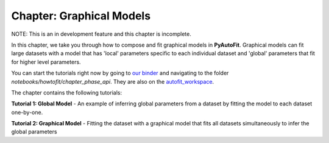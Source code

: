 .. _chapter_graphical_models:

Chapter: Graphical Models
=========================

NOTE: This is an in development feature and this chapter is incomplete.

In this chapter, we take you through how to compose and fit graphical models in **PyAutoFit**. Graphical models
can fit large datasets with a model that has 'local' parameters specific to each individual dataset and 'global'
parameters that fit for higher level parameters.

You can start the tutorials right now by going to `our binder <https://gesis.mybinder.org/binder/v2/gh/Jammy2211/autofit_workspace/664a86aa84ddf8fdf044e2e4e7db21876ac1de91>`_
and navigating to the folder `notebooks/howtofit/chapter_phase_api`. They are also on the `autofit_workspace <https://github.com/Jammy2211/autofit_workspace>`_.

The chapter contains the following tutorials:

**Tutorial 1: Global Model**
- An example of inferring global parameters from a dataset by fitting the model to each dataset one-by-one.

**Tutorial 2: Graphical Model**
- Fitting the dataset with a graphical model that fits all datasets simultaneously to infer the global parameters